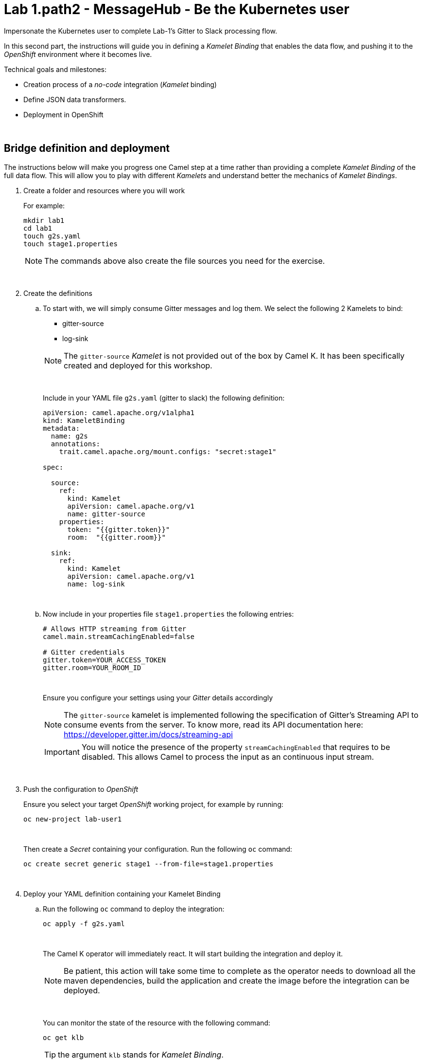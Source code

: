 :walkthrough: Gitter to Slack bridge ()

ifdef::env-github[]
endif::[]

[id='lab1-part2-kubernetes']
// = Lab 1 - Gitter to Slack bridge (part-2, Kubernetes user)
= Lab 1.path2 - MessageHub - Be the Kubernetes user

// = [[kubernetes-user]] The Kubernetes user deployment flow

Impersonate the Kubernetes user to complete Lab-1's Gitter to Slack processing flow.

In this second part, the instructions will guide you in defining a _Kamelet Binding_ that enables the data flow, and pushing it to the _OpenShift_ environment where it becomes live.

Technical goals and milestones:

* Creation process of a _no-code_ integration (_Kamelet_ binding)
* Define JSON data transformers.
* Deployment in OpenShift

{empty} +


[time=10]
[id="main"]
== Bridge definition and deployment 

The instructions below will make you progress one Camel step at a time rather than providing a complete _Kamelet Binding_ of the full data flow. This will allow you to play with different _Kamelets_ and understand better the mechanics of _Kamelet Bindings_.

. Create a folder and resources where you will work
+
For example:
+
```bash
mkdir lab1
cd lab1
touch g2s.yaml
touch stage1.properties
```
+
NOTE: The commands above also create the file sources you need for the exercise.
+
{empty} +

. Create the definitions
.. To start with, we will simply consume Gitter messages and log them. We select the following 2 Kamelets to bind:
+
--
- gitter-source
- log-sink
--
+
NOTE: The `gitter-source` _Kamelet_ is not provided out of the box by Camel K. It has been specifically created and deployed for this workshop.
+
{empty} +
+
Include in your YAML file `g2s.yaml` (gitter to slack) the following definition:
+
```yaml
apiVersion: camel.apache.org/v1alpha1
kind: KameletBinding
metadata:
  name: g2s
  annotations:
    trait.camel.apache.org/mount.configs: "secret:stage1"

spec:

  source:
    ref:
      kind: Kamelet
      apiVersion: camel.apache.org/v1
      name: gitter-source
    properties:
      token: "{{gitter.token}}"
      room:  "{{gitter.room}}"

  sink:
    ref:
      kind: Kamelet
      apiVersion: camel.apache.org/v1
      name: log-sink 
```
+
{empty} +

.. Now include in your properties file `stage1.properties` the following entries:
+
```properties
# Allows HTTP streaming from Gitter
camel.main.streamCachingEnabled=false

# Gitter credentials
gitter.token=YOUR_ACCESS_TOKEN
gitter.room=YOUR_ROOM_ID
```
+
{empty} +
+
Ensure you configure your settings using your _Gitter_ details accordingly
+
NOTE: The `gitter-source` kamelet is implemented following the specification of Gitter's Streaming API to consume events from the server. To know more, read its API documentation here: https://developer.gitter.im/docs/streaming-api
+
IMPORTANT: You will notice the presence of the property `streamCachingEnabled` that requires to be disabled. This allows Camel to process the input as an continuous input stream.
+
{empty} +

. Push the configuration to _OpenShift_
+
Ensure you select your target _OpenShift_ working project, for example by running:
+
```bash
oc new-project lab-user1
```
+
{empty} +
+
Then create a _Secret_ containing your configuration. Run the following `oc` command:
+
```bash
oc create secret generic stage1 --from-file=stage1.properties
```
{empty} +

. Deploy your YAML definition containing your Kamelet Binding
.. Run the following `oc` command to deploy the integration:
+
```bash
oc apply -f g2s.yaml
```
+
{empty} +
+
The Camel K operator will immediately react. It will start building the integration and deploy it.
+
NOTE: Be patient, this action will take some time to complete as the operator needs to download all the maven dependencies, build the application and create the image before the integration can be deployed.
+
{empty} +
+
You can monitor the state of the resource with the following command:
+
```bash
oc get klb
```
+
TIP: the argument `klb` stands for _Kamelet Binding_.
+
While Camel K builds the integration, the command above shows:
+
----
NAME   PHASE      REPLICAS
g2s    Creating   
----
+
{empty} +

.. Check your deployment
+
Inspect in your OpenShift Developer view your pod is in healthy state and running:
+
image::images/ocp-dev-pod-healthy.png[align="left", width=80%]
+
{empty} +

.. Check the logs.
+
You should see Camel connecting to Gitter and wait for the stream to start:
+
----
... : Apache Camel 3.14.2.redhat-00047 (camel-1) started in 825ms (build:0ms init:708ms start:117ms)
...
... : Opening connection to Gitter...
----
+
{empty} +

. Send a message from _Gitter_
+
Now, from _Gitter_'s chat room, send a message, for example `Hello Camel`.
+
The logs in your pod should show the arrival of a _Gitter_ event similar to the following JSON payload:
+
----
{"id":"6318848405ad4a3701dccfb4","text":"Hello Camel","html":"Hello Camel","sent":"2022-09-07T11:46:12.825Z","readBy":0,"urls":[],"mentions":[],"issues":[],"meta":[],"v":1,"fromUser":{"id":"xxxxxxxxxxxxxxxx","username":"demo-user"         }}
----
+
{empty} +
+
Hopefully you've been successful in capturing _Gitter_ messages with _Camel_. 
+
{empty} +

. Now we need to extend the _Kamelet Binding_ definition to include data transformation matching the JSON structure the target system (Slack) expects.
+
We choose from the Kamelet Catalog the JSLT action to transform the body.
+
TIP: JSLT is a very convenient transformer to manipulate JSON payloads. It's inspired in XSLT (XML Transformation) to define stylesheets containing transformation rules for JSON.
+
.. Create the JSLT file `g2s.jslt` containing the following definition:
+
```
{
    "channel":"TO_BE_DEFINED",
    "text":"*"+.fromUser.username+"@gitter*: "+.text
}
```
+
[NOTE]
====
* The field `channel` denotes the target room in _Slack_ where messages will be pushed. For now we use a temporary value. +
* The field `text` includes JsonPath rules extracting values from the input _Gitter_ event.
====
{empty} +

.. Now, let's push the JSLT transformation as a _ConfigMap_ resource the Kamelet Binding will use.
+
Run the following `oc` command:
+
```bash
oc create cm stage1-transform --from-file=g2s.jslt
```
{empty} +

. Modify your YAML definition.
+
Include the following pieces of definitions:
+
--
* the trait to mount your _ConfigMap_
* the JSLT action between your _Kamelet_ source and sink.
--
+
{empty} +
+
The resulting YAML file should look as follows (you can copy the middle snippet into your code):
+
----
apiVersion: camel.apache.org/v1alpha1
kind: KameletBinding
metadata:
  name: g2s
  annotations:
    trait.camel.apache.org/mount.configs: "secret:stage1"
----
+
```yaml
    trait.camel.apache.org/mount.resources: "configmap:stage1-transform"
```
+
----
spec:

  source:
    ref:
      kind: Kamelet
      apiVersion: camel.apache.org/v1
      name: gitter-source
    properties:
      token: "{{gitter.token}}"
      room:  "{{gitter.room}}"
----
+
```yaml
  steps:
  - ref:
      kind: Kamelet
      apiVersion: camel.apache.org/v1
      name: jslt-action
    properties:
      template: g2s.jslt
```
+
----
  sink:
    ref:
      kind: Kamelet
      apiVersion: camel.apache.org/v1
      name: log-sink 
----
+
{empty} +


. Redeploy your YAML definition by running again:
+
```bash
oc apply -f g2s.yaml
```
+
{empty} +
+
The Camel K operator needs again to download dependencies (JSLT), but after some time it will replace the pod with a new instance containing the data transformation.
+
{empty} +

. From Gitter send another chat message and inspect your terminal output. +
You should see an incoming event now transformed and looking similar to this:
+
----
{"channel":"TO_BE_DEFINED","text":"*demo-user@gitter*: Hello Camel"}
----
+
{empty} +
+
At this stage you're ready to replace the Log sink Kamelet by the real one, the Slack sink Kamelet.
+
{empty} +

. [[step-slack-sink]]Replace your _Log_ sink _Kamelet_ by the _Slack_ one.
+
Copy from below the `slack-sink` definition, and replace your old `log-sink` code.
+
----
apiVersion: camel.apache.org/v1alpha1
kind: KameletBinding
metadata:
  name: g2s
  annotations:
    trait.camel.apache.org/mount.configs: "secret:stage1"
    trait.camel.apache.org/mount.resources: "configmap:stage1-transform"
spec:

  source:
    ref:
      kind: Kamelet
      apiVersion: camel.apache.org/v1
      name: gitter-source
    properties:
      token: "{{gitter.token}}"
      room:  "{{gitter.room}}"

  steps:
  - ref:
      kind: Kamelet
      apiVersion: camel.apache.org/v1
      name: jslt-action
    properties:
      template: g2s.jslt
----
+
```yaml
  sink:
    ref:
      kind: Kamelet
      apiVersion: camel.apache.org/v1
      name: slack-sink
    properties:
      token: "{{slack.token}}"
```
+
{empty} +

. Configure your target Slack `channel`
+
Previously we defined a dummy value in our JSLT transformation (where the `channel` field is defined). Now we need to replace the dummy value with the real one.
+
.. Open in Slack the room details
+
image::images/slack-room-details.png[align="left", width=20%]
+
{empty} +

.. Copy the Channel ID at the bottom of the details frame
+
image::images/slack-room-details-channel-id.png[align="left", width=30%]
+
{empty} +

.. Paste its value in your JSLT mapping. It should you similar to the following:
+
```
{
    "channel":"C041XMH9M41",
    "text":"*"+.fromUser.username+"@gitter*: "+.text
}
```
+
{empty} +
+
Slack will read the `channel` field (target room), from the JSON payload we send, to know where to place the message. +
+
{empty} +
.. Update your _ConfigMap_ by running:
+
```bash
oc delete cm stage1-transform
oc create cm stage1-transform --from-file=g2s.jslt
:
```
{empty} +

. Include your _Slack_ token in your configuration file.
+
.. Copy from below the parameter definition `slack.token`, paste it into your properties file, and configure its value with your Slack access token value.
+
----
# Allows HTTP streaming from Gitter
camel.main.streamCachingEnabled=false

# Gitter credentials
gitter.token=2d482bdf092e0e2299832b1f38d9560243083894
gitter.room=6317569e6da03739849c519a
----
+
```properties
# Slack 
# Credentials
slack.token=YOUR_TOKEN
```
+
{empty} +
+
* If you're sharing an App with the group, use the App's token your admin has provided.
* If you created your own App, use your App's `Bot User OAuth Token`
+
{empty} +
.. Update your _Secret_ by running:
+
```bash
oc delete secret stage1
oc create secret generic stage1 --from-file=stage1.properties
:
```
{empty} +

. Redeploy your Kamelet Binding:
+
```bash
oc apply -f g2s.yaml
```
+
{empty} +
+
Once more the Camel K operator will rebuild the integration and replace the pod with a new instance that points to Slack.
+
{empty} +

. One more time, from Gitter send one last message. If all goes well you should see the message listed in your Slack chat window
+
image::images/stage1-msg-gitter-slack.png[align="left", width=80%]
+
{empty} +


[type=verification]
Did you see the message going from _Gitter_ showing to _Slack_?

[type=verificationFail]
Inspect in the pod logs to investigate possible failure causes.

[type=verificationSuccess]
You've successfully completed stage 1 !!